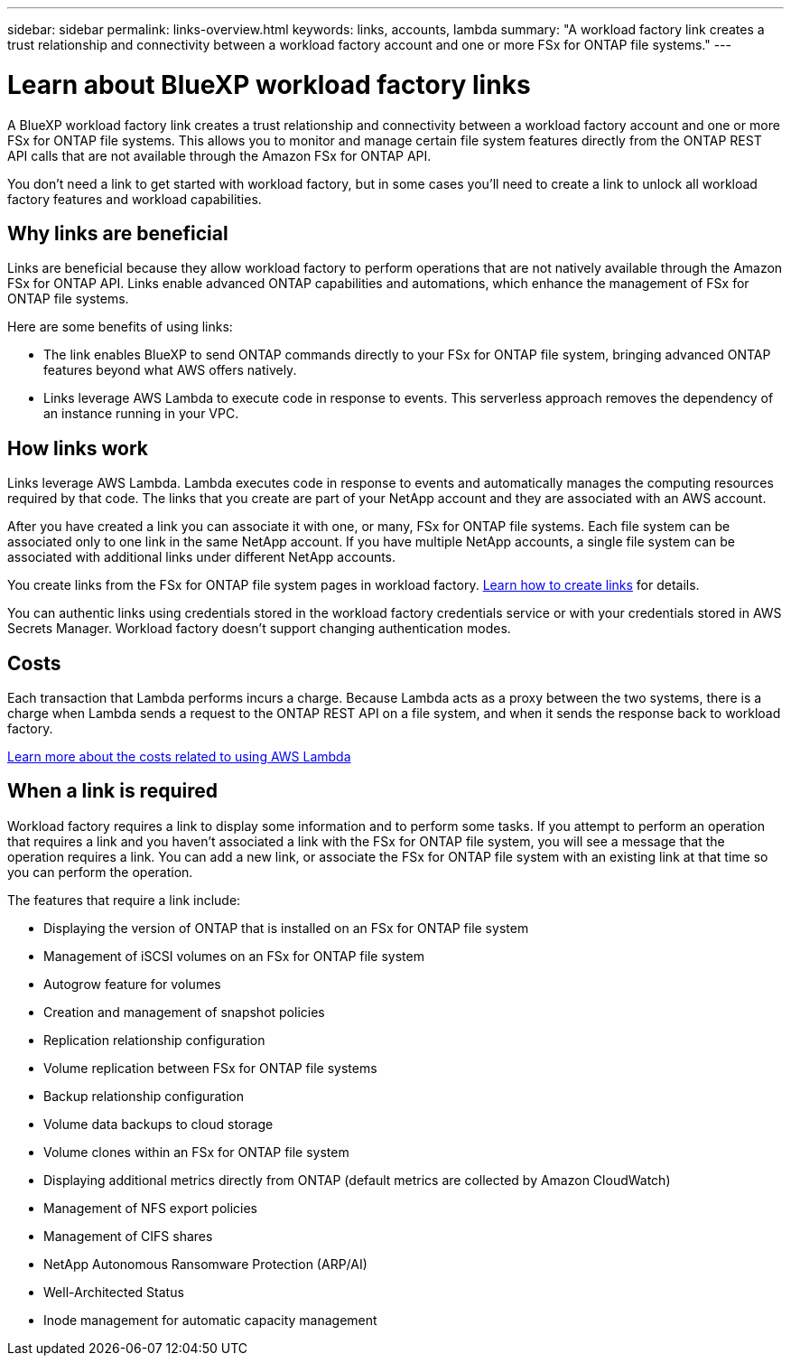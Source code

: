 ---
sidebar: sidebar
permalink: links-overview.html
keywords: links, accounts, lambda
summary: "A workload factory link creates a trust relationship and connectivity between a workload factory account and one or more FSx for ONTAP file systems."
---

= Learn about BlueXP workload factory links
:icons: font
:imagesdir: ./media/

[.lead]
A BlueXP workload factory link creates a trust relationship and connectivity between a workload factory account and one or more FSx for ONTAP file systems. This allows you to monitor and manage certain file system features directly from the ONTAP REST API calls that are not available through the Amazon FSx for ONTAP API.

You don't need a link to get started with workload factory, but in some cases you'll need to create a link to unlock all workload factory features and workload capabilities. 

== Why links are beneficial
Links are beneficial because they allow workload factory to perform operations that are not natively available through the Amazon FSx for ONTAP API. Links enable advanced ONTAP capabilities and automations, which enhance the management of FSx for ONTAP file systems.

Here are some benefits of using links:
 
* The link enables BlueXP to send ONTAP commands directly to your FSx for ONTAP file system, bringing advanced ONTAP features beyond what AWS offers natively.
* Links leverage AWS Lambda to execute code in response to events. This serverless approach removes the dependency of an instance running in your VPC.

== How links work

Links leverage AWS Lambda. Lambda executes code in response to events and automatically manages the computing resources required by that code. The links that you create are part of your NetApp account and they are associated with an AWS account.

After you have created a link you can associate it with one, or many, FSx for ONTAP file systems. Each file system can be associated only to one link in the same NetApp account. If you have multiple NetApp accounts, a single file system can be associated with additional links under different NetApp accounts.

You create links from the FSx for ONTAP file system pages in workload factory. link:create-link.html[Learn how to create links] for details.

You can authentic links using credentials stored in the workload factory credentials service or with your credentials stored in AWS Secrets Manager. Workload factory doesn't support changing authentication modes. 

== Costs

Each transaction that Lambda performs incurs a charge. Because Lambda acts as a proxy between the two systems, there is a charge when Lambda sends a request to the ONTAP REST API on a file system, and when it sends the response back to workload factory.

link:https://aws.amazon.com/lambda/pricing/[Learn more about the costs related to using AWS Lambda^]

== When a link is required

Workload factory requires a link to display some information and to perform some tasks. If you attempt to perform an operation that requires a link and you haven't associated a link with the FSx for ONTAP file system, you will see a message that the operation requires a link. You can add a new link, or associate the FSx for ONTAP file system with an existing link at that time so you can perform the operation.

The features that require a link include:

* Displaying the version of ONTAP that is installed on an FSx for ONTAP file system
* Management of iSCSI volumes on an FSx for ONTAP file system
* Autogrow feature for volumes
* Creation and management of snapshot policies
* Replication relationship configuration 
* Volume replication between FSx for ONTAP file systems
* Backup relationship configuration 
* Volume data backups to cloud storage
* Volume clones within an FSx for ONTAP file system
* Displaying additional metrics directly from ONTAP (default metrics are collected by Amazon CloudWatch)
* Management of NFS export policies
* Management of CIFS shares
* NetApp Autonomous Ransomware Protection (ARP/AI)
* Well-Architected Status
* Inode management for automatic capacity management